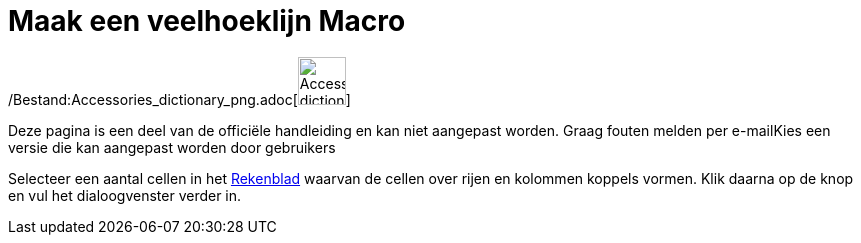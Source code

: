 = Maak een veelhoeklijn Macro
ifdef::env-github[:imagesdir: /nl/modules/ROOT/assets/images]

/Bestand:Accessories_dictionary_png.adoc[image:48px-Accessories_dictionary.png[Accessories
dictionary.png,width=48,height=48]]

Deze pagina is een deel van de officiële handleiding en kan niet aangepast worden. Graag fouten melden per
e-mail[.mw-selflink .selflink]##Kies een versie die kan aangepast worden door gebruikers##

Selecteer een aantal cellen in het xref:/Rekenblad.adoc[Rekenblad] waarvan de cellen over rijen en kolommen koppels
vormen. Klik daarna op de knop en vul het dialoogvenster verder in.
